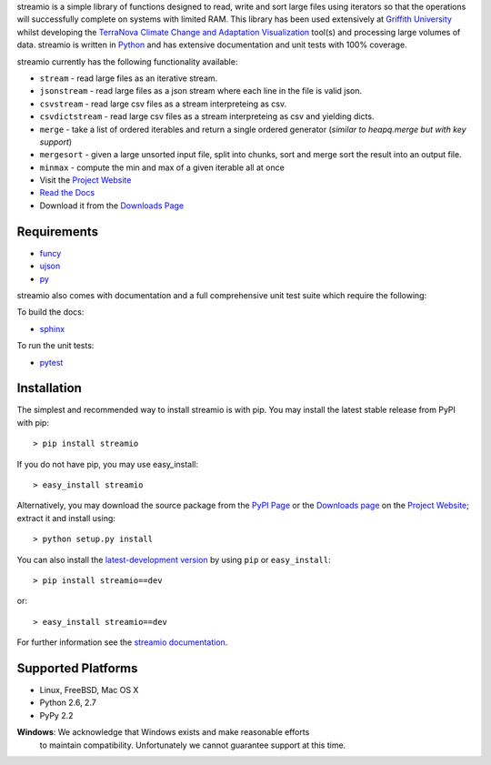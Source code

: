 .. _Python: http://www.python.org/
.. _funcy: http://pypi.python.org/pypi/funcy
.. _ujson: http://pypi.python.org/pypi/ujson
.. _py: http://pypi.python.org/pypi/py
.. _Griffith University: http://www.griffith.edu.au/
.. _TerraNova: https://terranova.org.au/
.. _Climate Change and Adaptation Visualization: http://ccav.terranova.org.au/
.. _Project Website: http://bitbucket.org/prologic/streamio
.. _PyPi Page: http://pypi.python.org/pypi/streamio
.. _Read the Docs: http://streamio.readthedocs.org/en/latest/
.. _Downloads Page: https://bitbucket.org/prologic/streamio/downloads


streamio is a simple library of functions designed to read, write and sort large files using iterators so that the operations will successfully complete
on systems with limited RAM. This library has been used extensively at `Griffith University`_ whilst developing the `TerraNova`_
`Climate Change and Adaptation Visualization`_ tool(s) and processing large volumes of data. streamio is written in `Python`_ and has extensive documentation
and unit tests with 100% coverage.

streamio currently has the following functionality available:

- ``stream`` - read large files as an iterative stream.
- ``jsonstream`` - read large files as a json stream where each line in the file is valid json.
- ``csvstream`` - read large csv files as a stream interpreteing as csv.
- ``csvdictstream`` - read large csv files as a stream interpreteing as csv and yielding dicts.
- ``merge`` - take a list of ordered iterables and return a single ordered generator (*similar to heapq.merge but with key support*)
- ``mergesort`` - given a large unsorted input file, split into chunks, sort and merge sort the result into an output file.
- ``minmax`` - compute the min and max of a given iterable all at once


- Visit the `Project Website`_
- `Read the Docs`_
- Download it from the `Downloads Page`_

.. image:: https://pypip.in/v/streamio/badge.png
   :target: https://crate.io/packages/streamio/
   :alt: Latest PyPI version

.. image:: https://pypip.in/d/streamio/badge.png
   :target: https://crate.io/packages/streamio/
   :alt: Number of PyPI downloads

.. image:: https://jenkins.shiningpanda-ci.com/prologic/job/streamio/badge/icon
   :target: https://jenkins.shiningpanda-ci.com/prologic/job/streamio/
   :alt: Build Status


Requirements
------------

- `funcy`_
- `ujson`_
- `py`_

streamio also comes with documentation and a full comprehensive unit test suite which require the following:

To build the docs:

- `sphinx <https://pypi.python.org/pypi/Sphinx>`_

To run the unit tests:

- `pytest <https://pypi.python.org/pypi/pytest>`_


Installation
------------

The simplest and recommended way to install streamio is with pip.
You may install the latest stable release from PyPI with pip::

    > pip install streamio

If you do not have pip, you may use easy_install::

    > easy_install streamio

Alternatively, you may download the source package from the
`PyPI Page`_ or the `Downloads page`_ on the `Project Website`_;
extract it and install using::

    > python setup.py install

You can also install the
`latest-development version <https://bitbucket.org/prologic/streamio/get/tip.tar.gz#egg=streamio-dev>`_ by using ``pip`` or ``easy_install``::
    
    > pip install streamio==dev

or::
    
    > easy_install streamio==dev


For further information see the `streamio documentation <http://streamio.readthedocs.org/>`_.


Supported Platforms
-------------------

- Linux, FreeBSD, Mac OS X
- Python 2.6, 2.7
- PyPy 2.2

**Windows**: We acknowledge that Windows exists and make reasonable efforts
             to maintain compatibility. Unfortunately we cannot guarantee
             support at this time.
